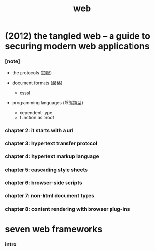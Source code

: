 #+title: web

* (2012) the tangled web -- a guide to securing modern web applications

*** [note]

    - the protocols (加密)

    - document formats (嚴格)
      - dsssl

    - programming languages (靜態類型)
      - dependent-type
      - function as proof

*** chapter 2: it starts with a url

*** chapter 3: hypertext transfer protocol

*** chapter 4: hypertext markup language

*** chapter 5: cascading style sheets

*** chapter 6: browser-side scripts

*** chapter 7: non-html document types

*** chapter 8: content rendering with browser plug-ins

* seven web frameworks

*** intro
